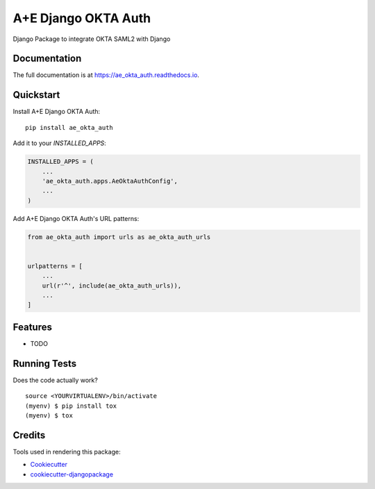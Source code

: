 =============================
A+E Django OKTA Auth
=============================

.. image:: https://badge.fury.io/py/ae_okta_auth.svg
    :target: https://badge.fury.io/py/ae_okta_auth

.. image:: https://travis-ci.org/nabaz/ae_okta_auth.svg?branch=master
    :target: https://travis-ci.org/nabaz/ae_okta_auth

.. image:: https://codecov.io/gh/nabaz/ae_okta_auth/branch/master/graph/badge.svg
    :target: https://codecov.io/gh/nabaz/ae_okta_auth

Django Package to integrate OKTA SAML2 with Django

Documentation
-------------

The full documentation is at https://ae_okta_auth.readthedocs.io.

Quickstart
----------

Install A+E Django OKTA Auth::

    pip install ae_okta_auth

Add it to your `INSTALLED_APPS`:

.. code-block:: python

    INSTALLED_APPS = (
        ...
        'ae_okta_auth.apps.AeOktaAuthConfig',
        ...
    )

Add A+E Django OKTA Auth's URL patterns:

.. code-block:: python

    from ae_okta_auth import urls as ae_okta_auth_urls


    urlpatterns = [
        ...
        url(r'^', include(ae_okta_auth_urls)),
        ...
    ]

Features
--------

* TODO

Running Tests
-------------

Does the code actually work?

::

    source <YOURVIRTUALENV>/bin/activate
    (myenv) $ pip install tox
    (myenv) $ tox

Credits
-------

Tools used in rendering this package:

*  Cookiecutter_
*  `cookiecutter-djangopackage`_

.. _Cookiecutter: https://github.com/audreyr/cookiecutter
.. _`cookiecutter-djangopackage`: https://github.com/pydanny/cookiecutter-djangopackage

